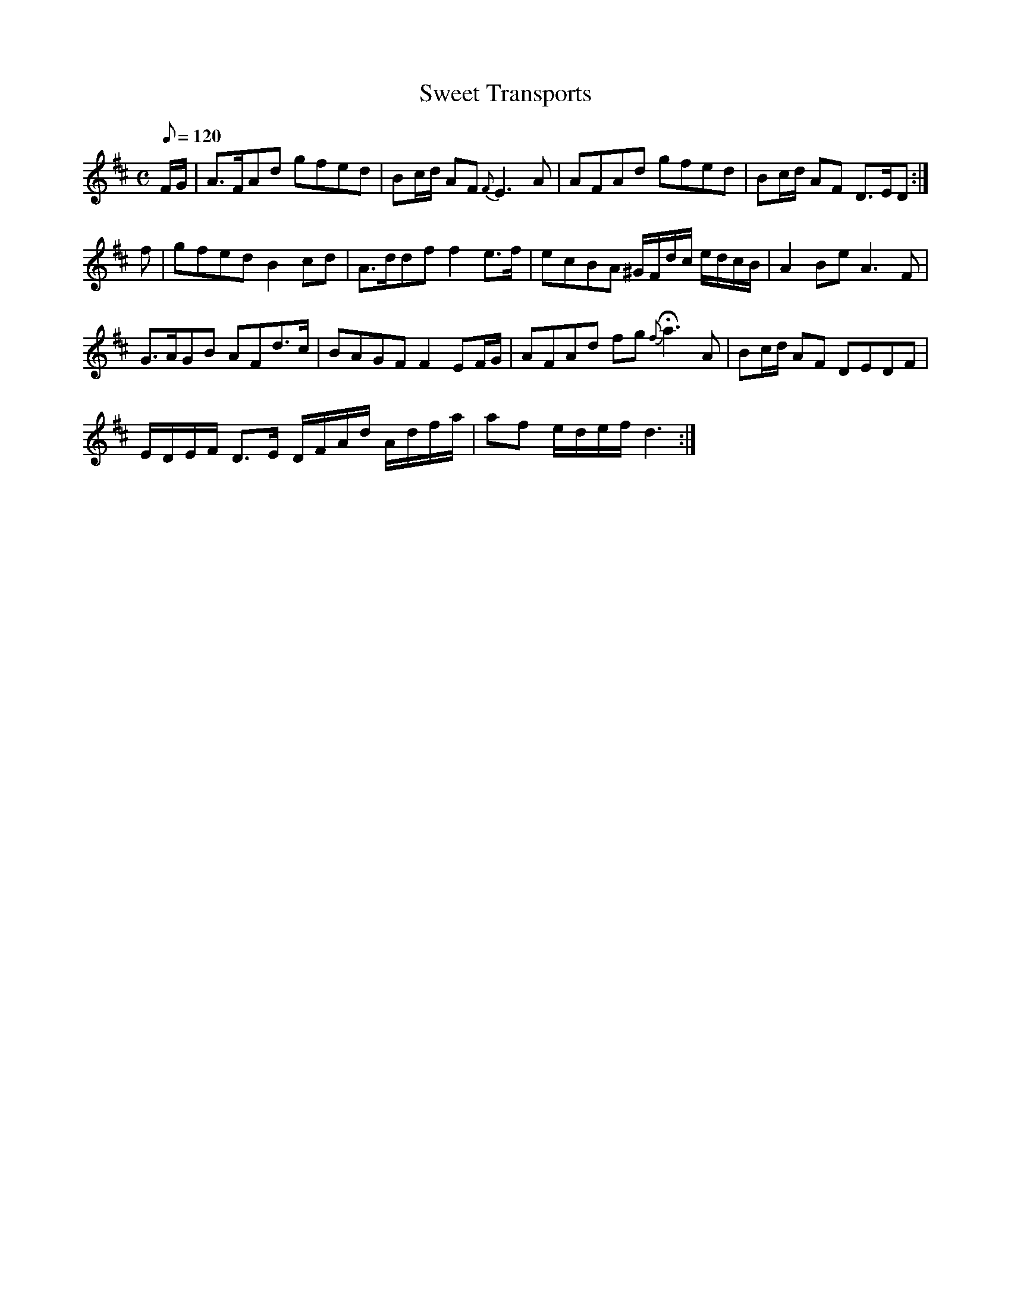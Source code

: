 X:335
T: Sweet Transports
N: O'Farrell's Pocket Companion v.4 (Sky ed. p.147)
M: C
L: 1/8
Q: 120 %"slow"
R: blank
K: D
F/G/| A>FAd gfed| Bc/d/ AF {F}E3A| AFAd gfed| Bc/d/ AF D>ED :|
f| gfed B2 cd| A>ddf f2 e>f| ecBA ^G/F/d/c/ e/d/c/B/| A2 Be A3F|
G>AGB AFd>c| BAGF F2 EF/G/| AFAd fg {f}Ha3A| Bc/d/ AF DEDF|
E/D/E/F/ D>E D/F/A/d/ A/d/f/a/| af e/d/e/f/ d3 :|
